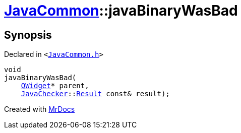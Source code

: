 [#JavaCommon-javaBinaryWasBad]
= xref:JavaCommon.adoc[JavaCommon]::javaBinaryWasBad
:relfileprefix: ../
:mrdocs:


== Synopsis

Declared in `&lt;https://github.com/PrismLauncher/PrismLauncher/blob/develop/launcher/JavaCommon.h#L17[JavaCommon&period;h]&gt;`

[source,cpp,subs="verbatim,replacements,macros,-callouts"]
----
void
javaBinaryWasBad(
    xref:QWidget.adoc[QWidget]* parent,
    xref:JavaChecker.adoc[JavaChecker]::xref:JavaChecker/Result.adoc[Result] const& result);
----



[.small]#Created with https://www.mrdocs.com[MrDocs]#
